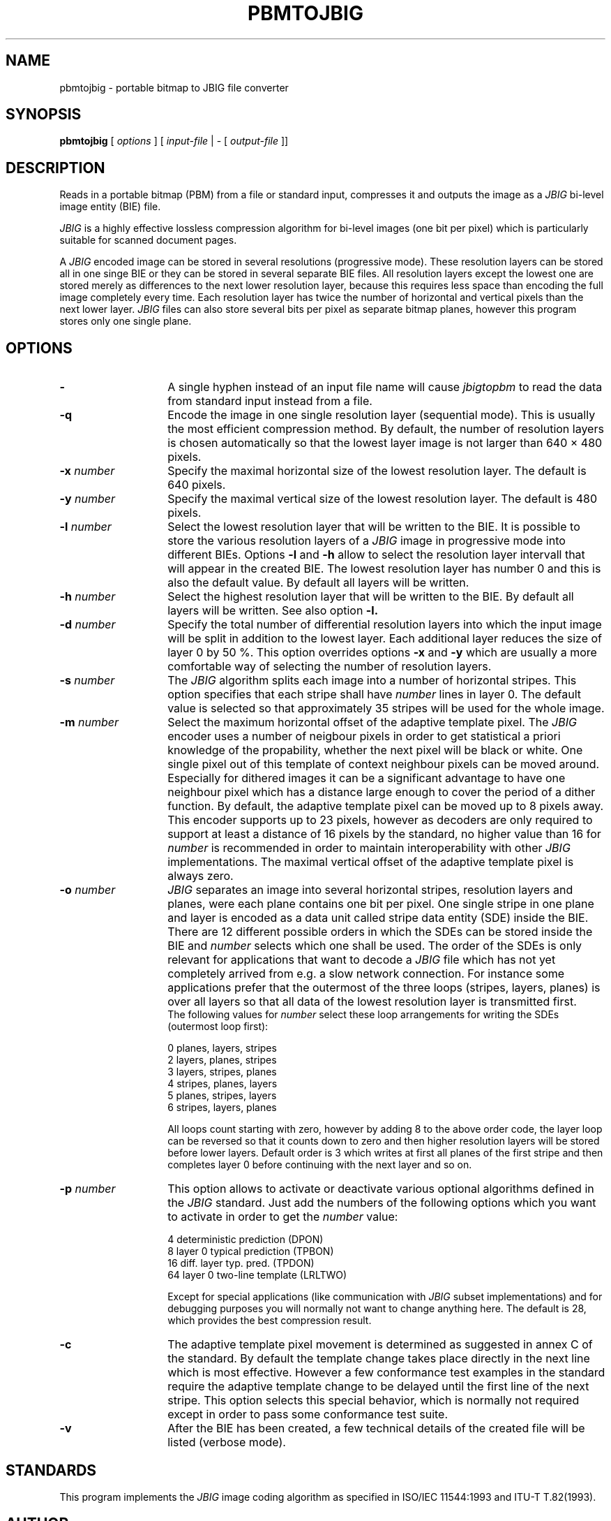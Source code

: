 .TH PBMTOJBIG 1 "1995-05-28"
.SH NAME
pbmtojbig \- portable bitmap to JBIG file converter
.SH SYNOPSIS
.B pbmtojbig
[
.I options
]
[
.I input-file
| \-  [
.I output-file
]]
.br
.SH DESCRIPTION
Reads in a portable bitmap (PBM)
from a file or standard
input, compresses it and outputs the image as a
.I JBIG
bi-level image entity (BIE) file.

.I JBIG
is a highly effective lossless compression algorithm for
bi-level images (one bit per pixel) which is particularly suitable
for scanned document pages.

A
.I JBIG
encoded image can be stored in several resolutions (progressive mode).
These resolution layers can be stored all in one singe BIE or they
can be stored in several separate BIE files.
All resolution layers except the lowest one are stored merely as
differences to the next lower resolution layer, because this requires less
space than encoding the full image completely every time. Each resolution
layer has twice the number of horizontal and vertical pixels than
the next lower layer.
.I JBIG
files can also store several bits per pixel as separate bitmap planes,
however this program stores only one single plane.

.SH OPTIONS
.TP 14
.BI \-
A single hyphen instead of an input file name will cause 
.I jbigtopbm
to read the data from standard input instead from a file.
.TP
.BI \-q
Encode the image in one single resolution layer (sequential mode). This
is usually the most efficient compression method. By default, the number
of resolution layers is chosen automatically so that the lowest layer
image is not larger than 640 \(mu 480 pixels.
.TP
.BI \-x " number"
Specify the maximal horizontal size of the lowest resolution layer.
The default is 640 pixels.
.TP
.BI \-y " number"
Specify the maximal vertical size of the lowest resolution layer.
The default is 480 pixels.
.TP
.BI \-l " number"
Select the lowest resolution layer that will be written to the
BIE. It is possible to store the various resolution layers of a 
.I JBIG
image in progressive mode into different BIEs. Options
.BI \-l
and
.BI \-h
allow to select the resolution layer intervall that will appear
in the created BIE. The lowest resolution layer has number 0 and
this is also the default value. By default all layers will be written.
.TP
.BI \-h " number"
Select the highest resolution layer that will be written to the
BIE. By default all layers will be written. See also option
.BI \-l.
.TP
.BI \-d " number"
Specify the total number of differential resolution layers into which the
input image will be split in addition to the lowest layer. Each additional
layer reduces the size of layer 0 by 50 %. This option overrides options
.BI \-x
and
.BI \-y
which are usually a more comfortable way of selecting the number of
resolution layers.
.TP
.BI \-s " number"
The
.I JBIG
algorithm splits each image into a number of horizontal stripes. This
option specifies that each stripe shall have
.I number
lines in layer 0. The default value is selected so that approximately
35 stripes will be used for the whole image.
.TP
.BI \-m " number"
Select the maximum horizontal offset of the adaptive template pixel.
The
.I JBIG
encoder uses a number of neigbour pixels in order to get statistical
a priori knowledge of the propability, whether the next pixel will be black
or white. One single pixel out of this template of context neighbour
pixels can be moved around. Especially for dithered images it can be a
significant advantage to have one neighbour pixel which has a distance large
enough to cover the period of a dither function. By default, the
adaptive template pixel can be moved up to 8 pixels away. This encoder
supports up to 23 pixels, however as decoders are only required to
support at least a distance of 16 pixels by the standard, no higher value
than 16 for
.I number
is recommended in order to maintain interoperability with other
.I JBIG
implementations. The maximal vertical offset of the adaptive
template pixel is always zero.
.TP
.BI \-o " number"
.I JBIG
separates an image into several horizontal stripes, resolution layers
and planes, were each plane contains one bit per pixel. One single
stripe in one plane and layer is encoded as a data unit called stripe
data entity (SDE) inside the BIE. There are 12 different possible
orders in which the SDEs can be stored inside the BIE and
.I number
selects which one shall be used. The order of the SDEs is only relevant
for applications that want to decode a
.I JBIG
file which has not yet completely arrived from e.g. a slow network connection.
For instance some applications prefer that the outermost of the three loops
(stripes, layers, planes) is over all layers so that all data of the lowest
resolution layer is transmitted first.
.br
The following values for
.I number
select these loop arrangements for writing the SDEs (outermost
loop first):

   0  	planes, layers, stripes
.br
   2  	layers, planes, stripes
.br
   3  	layers, stripes, planes
.br
   4  	stripes, planes, layers
.br
   5  	planes, stripes, layers
.br
   6  	stripes, layers, planes

All loops count starting with zero, however by adding 8 to the above
order code, the layer loop can be reversed so that it counts down to zero
and then higher resolution layers will be stored before lower layers.
Default order is 3 which writes at first all planes of the first
stripe and then completes layer 0 before continuing with the next
layer and so on. 
.TP
.BI \-p " number"
This option allows to activate or deactivate various optional algorithms
defined in the
.I JBIG
standard. Just add the numbers of the following options which you want to
activate in
order to get the
.I number
value:

   4 	deterministic prediction (DPON)
.br
   8 	layer 0 typical prediction (TPBON)
.br
  16 	diff. layer typ. pred. (TPDON)
.br
  64 	layer 0 two-line template (LRLTWO)

Except for special applications (like communication with
.I JBIG
subset implementations) and for debugging purposes you will normally
not want to change anything here. The default is 28, which provides
the best compression result.
.TP
.BI \-c
The adaptive template pixel movement is determined as suggested in
annex C of the standard. By default the template change takes place
directly in the next line which is most effective. However a few conformance
test examples in the standard require the adaptive template change to be
delayed until the first line of the next stripe. This option selects
this special behavior, which is normally not required except in order
to pass some conformance test suite.
.TP
.BI \-v
After the BIE has been created, a few technical details of the created
file will be listed (verbose mode).
.SH STANDARDS
This program implements the
.I JBIG
image coding algorithm as specified in ISO/IEC 11544:1993 and
ITU-T T.82(1993).
.SH AUTHOR
The
.I pbmtojbig
program is part of the 
.I JBIG-KIT
package, which has beed developed by Markus Kuhn.
The most recent version of this
portable
.I JBIG
library and tools set is freely available on the Internet
from anonymous ftp server ftp.uni-erlangen.de in directory pub/doc/ISO/JBIG/.
Bug reports should be sent to <mskuhn@cip.informatik.uni-erlangen.de>. 
.SH SEE ALSO
pbm(5), jbigtopbm(1)
